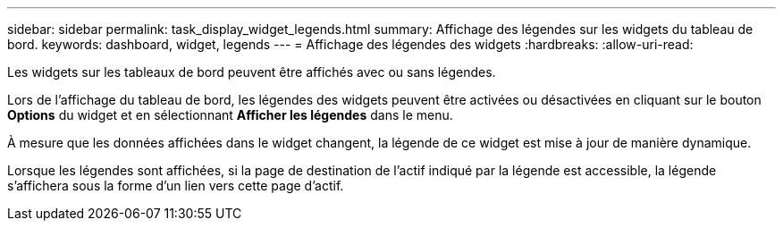 ---
sidebar: sidebar 
permalink: task_display_widget_legends.html 
summary: Affichage des légendes sur les widgets du tableau de bord. 
keywords: dashboard, widget, legends 
---
= Affichage des légendes des widgets
:hardbreaks:
:allow-uri-read: 


[role="lead"]
Les widgets sur les tableaux de bord peuvent être affichés avec ou sans légendes.

Lors de l'affichage du tableau de bord, les légendes des widgets peuvent être activées ou désactivées en cliquant sur le bouton *Options* du widget et en sélectionnant *Afficher les légendes* dans le menu.

À mesure que les données affichées dans le widget changent, la légende de ce widget est mise à jour de manière dynamique.

Lorsque les légendes sont affichées, si la page de destination de l'actif indiqué par la légende est accessible, la légende s'affichera sous la forme d'un lien vers cette page d'actif.

